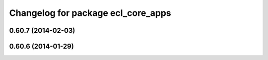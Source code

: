 ^^^^^^^^^^^^^^^^^^^^^^^^^^^^^^^^^^^
Changelog for package ecl_core_apps
^^^^^^^^^^^^^^^^^^^^^^^^^^^^^^^^^^^

0.60.7 (2014-02-03)
-------------------

0.60.6 (2014-01-29)
-------------------
